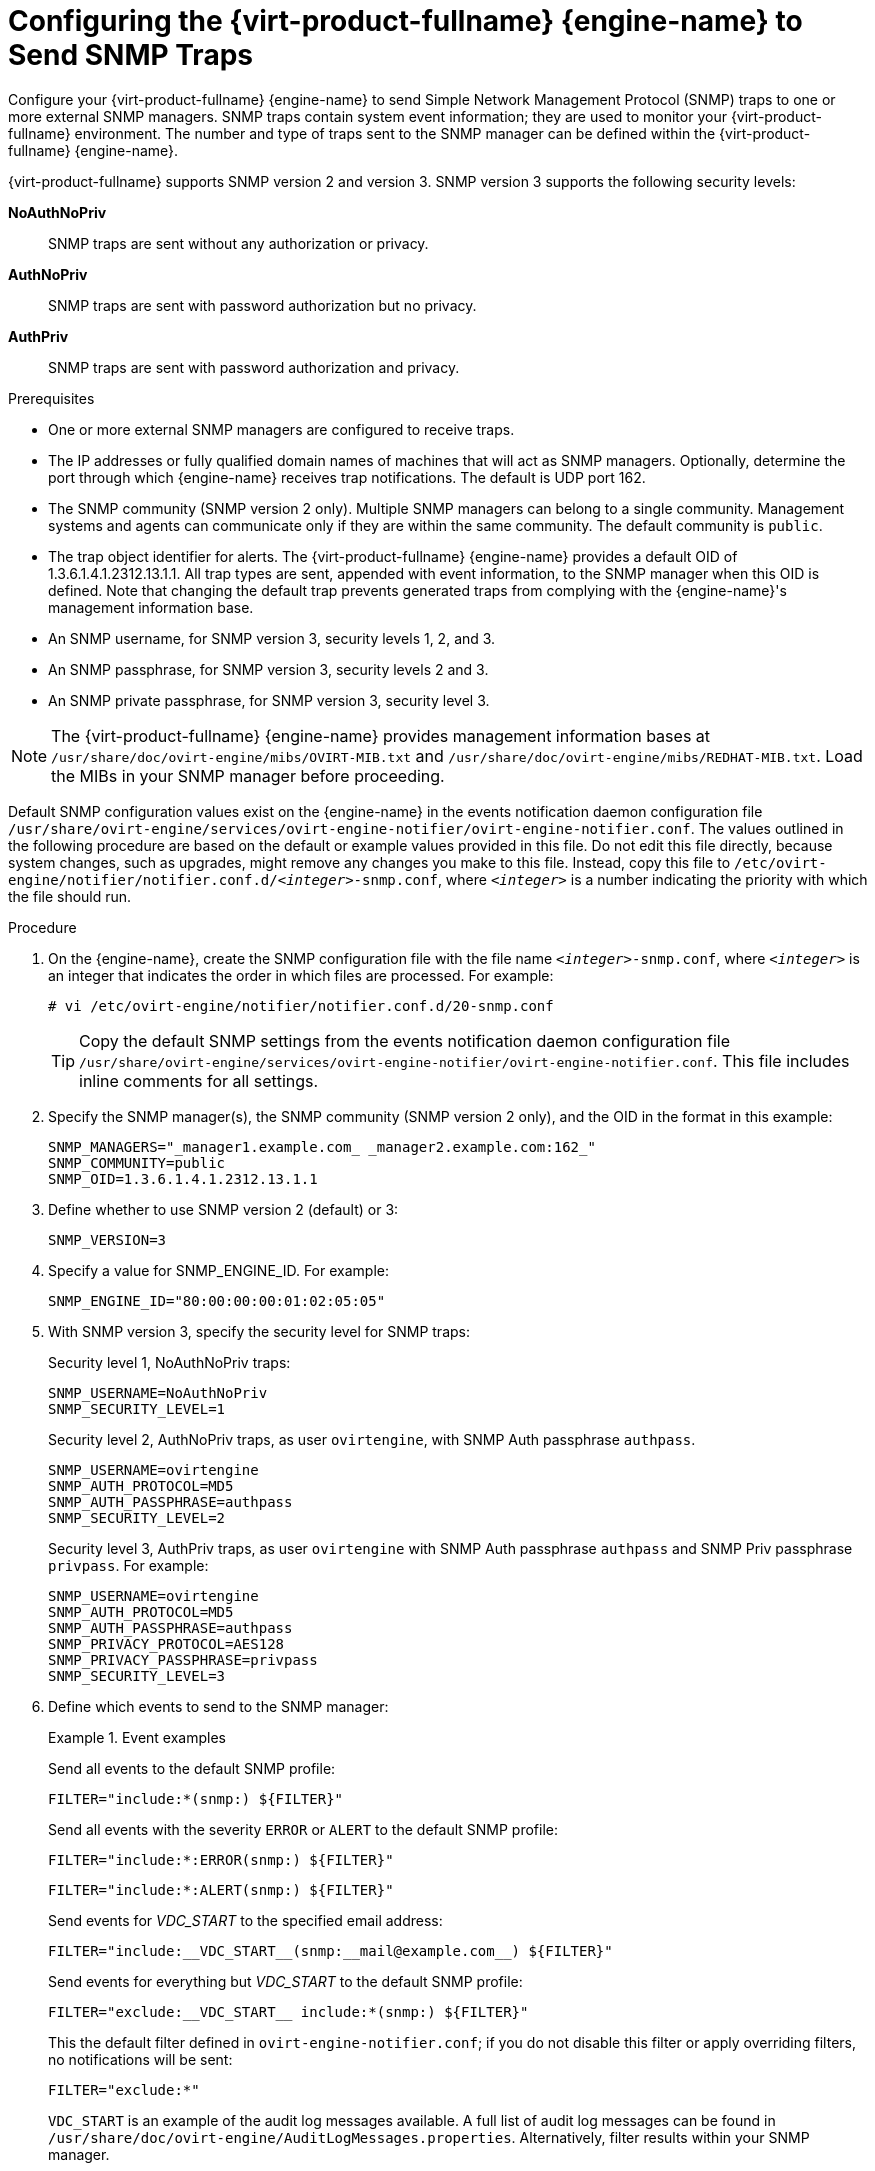 :_content-type: PROCEDURE
[id="Configuring_the_Red_Hat_Enterprise_Virtualization_Manager_to_Send_SNMP_Traps"]
= Configuring the {virt-product-fullname} {engine-name} to Send SNMP Traps

Configure your {virt-product-fullname} {engine-name} to send Simple Network Management Protocol (SNMP) traps to one or more external SNMP managers. SNMP traps contain system event information; they are used to monitor your {virt-product-fullname} environment. The number and type of traps sent to the SNMP manager can be defined within the {virt-product-fullname} {engine-name}.

{virt-product-fullname} supports SNMP version 2 and version 3. SNMP version 3 supports the following security levels:

*NoAuthNoPriv*:: SNMP traps are sent without any authorization or privacy.
*AuthNoPriv*:: SNMP traps are sent with password authorization but no privacy.
*AuthPriv*:: SNMP traps are sent with password authorization and privacy.

.Prerequisites

* One or more external SNMP managers are configured to receive traps.

* The IP addresses or fully qualified domain names of machines that will act as SNMP managers. Optionally, determine the port through which {engine-name} receives trap notifications. The default is UDP port 162.

* The SNMP community (SNMP version 2 only). Multiple SNMP managers can belong to a single community. Management systems and agents can communicate only if they are within the same community. The default community is `public`.

* The trap object identifier for alerts. The {virt-product-fullname} {engine-name} provides a default OID of 1.3.6.1.4.1.2312.13.1.1. All trap types are sent, appended with event information, to the SNMP manager when this OID is defined. Note that changing the default trap prevents generated traps from complying with the {engine-name}'s management information base.

* An SNMP username, for SNMP version 3, security levels 1, 2, and 3.

* An SNMP passphrase, for SNMP version 3, security levels 2 and 3.

* An SNMP private passphrase, for SNMP version 3, security level 3.

[NOTE]
====
The {virt-product-fullname} {engine-name} provides management information bases at `/usr/share/doc/ovirt-engine/mibs/OVIRT-MIB.txt` and `/usr/share/doc/ovirt-engine/mibs/REDHAT-MIB.txt`. Load the MIBs in your SNMP manager before proceeding.
====

Default SNMP configuration values exist on the {engine-name} in the events notification daemon configuration file `/usr/share/ovirt-engine/services/ovirt-engine-notifier/ovirt-engine-notifier.conf`. The values outlined in the following procedure are based on the default or example values provided in this file. Do not edit this file directly, because system changes, such as upgrades, might remove any changes you make to this file. Instead, copy this file to `/etc/ovirt-engine/notifier/notifier.conf.d/<__integer__>-snmp.conf`, where `<__integer__>` is a number indicating the priority with which the file should run.

.Procedure

. On the {engine-name}, create the SNMP configuration file with the file name `<__integer__>-snmp.conf`, where `<__integer__>` is an integer that indicates the order in which files are processed. For example:
+
[source,terminal]
----
# vi /etc/ovirt-engine/notifier/notifier.conf.d/20-snmp.conf
----
+
[TIP]
====
Copy the default SNMP settings from the events notification daemon configuration file `/usr/share/ovirt-engine/services/ovirt-engine-notifier/ovirt-engine-notifier.conf`. This file includes inline comments for all settings.
====

. Specify the SNMP manager(s), the SNMP community (SNMP version 2 only), and the OID in the format in this example:
+
[source,terminal]
----
SNMP_MANAGERS="_manager1.example.com_ _manager2.example.com:162_"
SNMP_COMMUNITY=public
SNMP_OID=1.3.6.1.4.1.2312.13.1.1

----

. Define whether to use SNMP version 2 (default) or 3:
+
[source,terminal]
----
SNMP_VERSION=3
----

. Specify a value for SNMP_ENGINE_ID. For example:
+
[source,terminal]
----
SNMP_ENGINE_ID="80:00:00:00:01:02:05:05"
----

. With SNMP version 3, specify the security level for SNMP traps:
+
Security level 1, NoAuthNoPriv traps:
+
[source,terminal]
----
SNMP_USERNAME=NoAuthNoPriv
SNMP_SECURITY_LEVEL=1
----
+
Security level 2, AuthNoPriv traps, as user `ovirtengine`, with SNMP Auth passphrase `authpass`.
+
[source,terminal]
----
SNMP_USERNAME=ovirtengine
SNMP_AUTH_PROTOCOL=MD5
SNMP_AUTH_PASSPHRASE=authpass
SNMP_SECURITY_LEVEL=2
----
+
Security level 3, AuthPriv traps, as user `ovirtengine` with SNMP Auth passphrase `authpass` and SNMP Priv passphrase `privpass`. For example:
+
[source,terminal]
----
SNMP_USERNAME=ovirtengine
SNMP_AUTH_PROTOCOL=MD5
SNMP_AUTH_PASSPHRASE=authpass
SNMP_PRIVACY_PROTOCOL=AES128
SNMP_PRIVACY_PASSPHRASE=privpass
SNMP_SECURITY_LEVEL=3
----

. Define which events to send to the SNMP manager:
+
.Event examples
====
Send all events to the default SNMP profile:

[source,terminal]
----
FILTER="include:*(snmp:) ${FILTER}"
----
Send all events with the severity `ERROR` or `ALERT` to the default SNMP profile:

[source,terminal]
----
FILTER="include:*:ERROR(snmp:) ${FILTER}"
----

[source,terminal]
----
FILTER="include:*:ALERT(snmp:) ${FILTER}"
----
Send events for _VDC_START_ to the specified email address:

[source,terminal]
----
FILTER="include:__VDC_START__(snmp:__mail@example.com__) ${FILTER}"
----
Send events for everything but _VDC_START_ to the default SNMP profile:

[source,terminal]
----
FILTER="exclude:__VDC_START__ include:*(snmp:) ${FILTER}"
----
This the default filter defined in `ovirt-engine-notifier.conf`; if you do not disable this filter or apply overriding filters, no notifications will be sent:

[source,terminal]
----
FILTER="exclude:*"
----
====
+
`VDC_START` is an example of the audit log messages available. A full list of audit log messages can be found in `/usr/share/doc/ovirt-engine/AuditLogMessages.properties`. Alternatively, filter results within your SNMP manager.

. Save the file.

. Start the `ovirt-engine-notifier` service, and ensure that this service starts on boot:
+
[source,terminal]
----
# systemctl start ovirt-engine-notifier.service
# systemctl enable ovirt-engine-notifier.service
----


Check your SNMP manager to ensure that traps are being received.

[NOTE]
====
`SNMP_MANAGERS`, `MAIL_SERVER`, or both must be properly defined in `/usr/share/ovirt-engine/services/ovirt-engine-notifier/ovirt-engine-notifier.conf` or in an override file in order for the notifier service to run.
====

.Additional resources

* xref:SNMPv3-traps-configuration-file[Sample SNMP version 3 configuration file]
